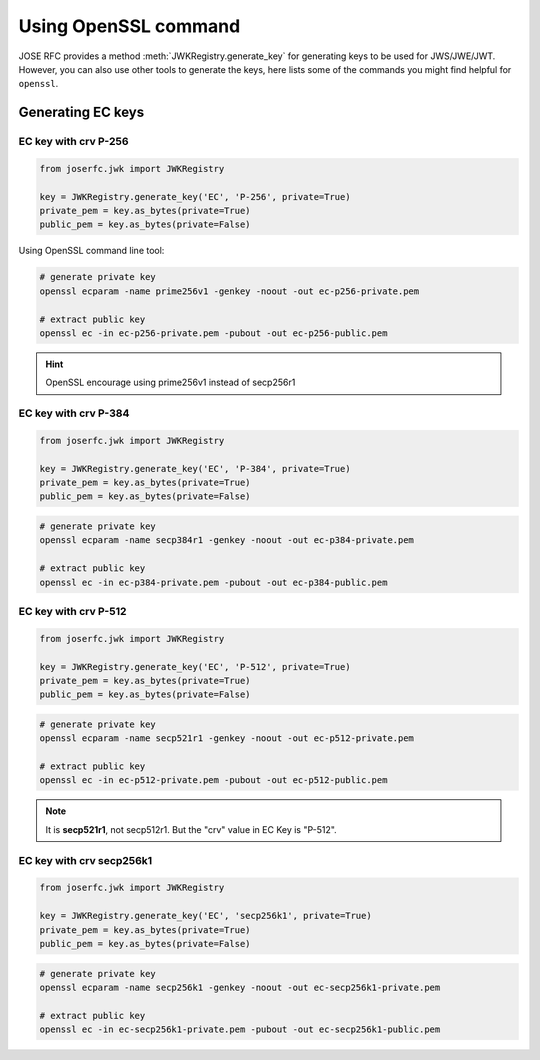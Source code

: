 Using OpenSSL command
=====================

.. module:: joserfc.jwk
    :noindex:

JOSE RFC provides a method :meth:`JWKRegistry.generate_key` for
generating keys to be used for JWS/JWE/JWT. However, you can also
use other tools to generate the keys, here lists some of the
commands you might find helpful for ``openssl``.

Generating EC keys
------------------

EC key with crv P-256
~~~~~~~~~~~~~~~~~~~~~

.. code-block:: python

    from joserfc.jwk import JWKRegistry

    key = JWKRegistry.generate_key('EC', 'P-256', private=True)
    private_pem = key.as_bytes(private=True)
    public_pem = key.as_bytes(private=False)

Using OpenSSL command line tool:

.. code-block:: shell

    # generate private key
    openssl ecparam -name prime256v1 -genkey -noout -out ec-p256-private.pem

    # extract public key
    openssl ec -in ec-p256-private.pem -pubout -out ec-p256-public.pem

.. hint:: OpenSSL encourage using prime256v1 instead of secp256r1


EC key with crv P-384
~~~~~~~~~~~~~~~~~~~~~

.. code-block:: python

    from joserfc.jwk import JWKRegistry

    key = JWKRegistry.generate_key('EC', 'P-384', private=True)
    private_pem = key.as_bytes(private=True)
    public_pem = key.as_bytes(private=False)

.. code-block:: shell

    # generate private key
    openssl ecparam -name secp384r1 -genkey -noout -out ec-p384-private.pem

    # extract public key
    openssl ec -in ec-p384-private.pem -pubout -out ec-p384-public.pem


EC key with crv P-512
~~~~~~~~~~~~~~~~~~~~~

.. code-block:: python

    from joserfc.jwk import JWKRegistry

    key = JWKRegistry.generate_key('EC', 'P-512', private=True)
    private_pem = key.as_bytes(private=True)
    public_pem = key.as_bytes(private=False)

.. code-block:: shell

    # generate private key
    openssl ecparam -name secp521r1 -genkey -noout -out ec-p512-private.pem

    # extract public key
    openssl ec -in ec-p512-private.pem -pubout -out ec-p512-public.pem

.. note:: It is **secp521r1**, not secp512r1. But the "crv" value in EC Key is "P-512".


EC key with crv secp256k1
~~~~~~~~~~~~~~~~~~~~~~~~~

.. code-block:: python

    from joserfc.jwk import JWKRegistry

    key = JWKRegistry.generate_key('EC', 'secp256k1', private=True)
    private_pem = key.as_bytes(private=True)
    public_pem = key.as_bytes(private=False)

.. code-block:: shell

    # generate private key
    openssl ecparam -name secp256k1 -genkey -noout -out ec-secp256k1-private.pem

    # extract public key
    openssl ec -in ec-secp256k1-private.pem -pubout -out ec-secp256k1-public.pem
